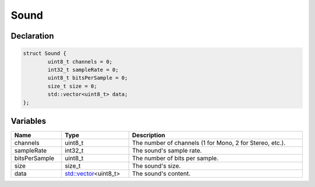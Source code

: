 Sound
=====

Declaration
-----------

.. code-block:: cpp

	struct Sound {
		uint8_t channels = 0;
		int32_t sampleRate = 0;
		uint8_t bitsPerSample = 0;
		size_t size = 0;
		std::vector<uint8_t> data;
	};

Variables
---------

.. list-table::
	:width: 100%
	:header-rows: 1
	:class: code-table

	* - Name
	  - Type
	  - Description
	* - channels
	  - uint8_t
	  - The number of channels (1 for Mono, 2 for Stereo, etc.).
	* - sampleRate
	  - int32_t
	  - The sound's sample rate.
	* - bitsPerSample
	  - uint8_t
	  - The number of bits per sample.
	* - size
	  - size_t
	  - The sound's size.
	* - data
	  - `std::vector <https://en.cppreference.com/w/cpp/container/vector>`_\<uint8_t>
	  - The sound's content.